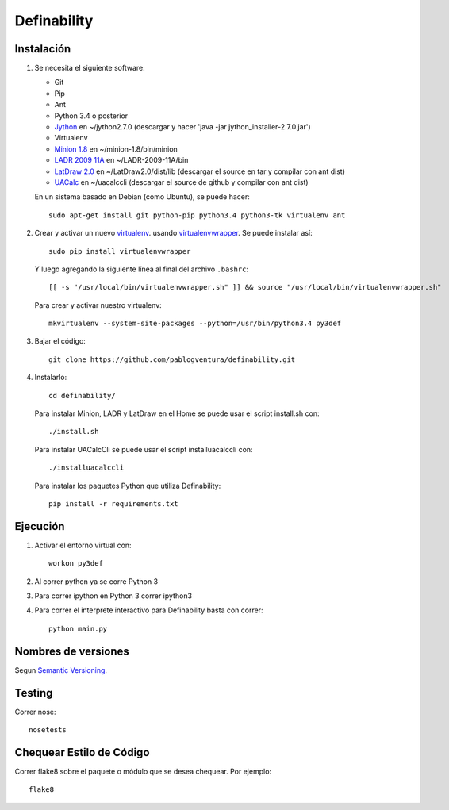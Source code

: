 Definability
================================================


Instalación
-----------

1. Se necesita el siguiente software:

   - Git
   - Pip
   - Ant
   - Python 3.4 o posterior
   - `Jython <http://www.jython.org/downloads.html>`_ en ~/jython2.7.0 (descargar y hacer 'java -jar jython_installer-2.7.0.jar')
   - Virtualenv
   - `Minion 1.8 <http://constraintmodelling.org/minion/download/>`_ en ~/minion-1.8/bin/minion
   - `LADR 2009 11A <https://www.cs.unm.edu/~mccune/mace4/download/>`_ en ~/LADR-2009-11A/bin
   - `LatDraw 2.0 <http://www.latdraw.org/>`_ en ~/LatDraw2.0/dist/lib (descargar el source en tar y compilar con ant dist)
   - `UACalc <http://www.uacalc.org/>`_ en ~/uacalccli (descargar el source de github y compilar con ant dist)

   En un sistema basado en Debian (como Ubuntu), se puede hacer::

    sudo apt-get install git python-pip python3.4 python3-tk virtualenv ant


2. Crear y activar un nuevo
   `virtualenv <http://virtualenv.readthedocs.org/en/latest/virtualenv.html>`_.
   usando `virtualenvwrapper
   <http://virtualenvwrapper.readthedocs.org/en/latest/install.html#basic-installation>`_.
   Se puede instalar así::

    sudo pip install virtualenvwrapper

   Y luego agregando la siguiente línea al final del archivo ``.bashrc``::

    [[ -s "/usr/local/bin/virtualenvwrapper.sh" ]] && source "/usr/local/bin/virtualenvwrapper.sh"

   Para crear y activar nuestro virtualenv::

    mkvirtualenv --system-site-packages --python=/usr/bin/python3.4 py3def

3. Bajar el código::

    git clone https://github.com/pablogventura/definability.git
   


4. Instalarlo::

    cd definability/
   
   Para instalar Minion, LADR y LatDraw en el Home se puede usar el script install.sh con::
   
    ./install.sh
   
   Para instalar UACalcCli se puede usar el script installuacalccli con::
   
    ./installuacalccli
   
   Para instalar los paquetes Python que utiliza Definability::
   
    pip install -r requirements.txt


Ejecución
---------

1. Activar el entorno virtual con::

    workon py3def

2. Al correr python ya se corre Python 3

3. Para correr ipython en Python 3 correr ipython3

4. Para correr el interprete interactivo para Definability basta con correr::

    python main.py

Nombres de versiones
--------------------

Segun `Semantic Versioning <http://semver.org/>`_.

Testing
-------

Correr nose::

    nosetests


Chequear Estilo de Código
-------------------------

Correr flake8 sobre el paquete o módulo que se desea chequear. Por ejemplo::

    flake8
